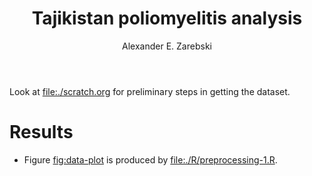#+title: Tajikistan poliomyelitis analysis
#+author: Alexander E. Zarebski

Look at [[file:./scratch.org]] for preliminary steps in getting the
dataset.

* Results

- Figure [[fig:data-plot]] is produced by [[file:./R/preprocessing-1.R]].

#+caption: Time series of the number of cases and sequences in each epidemiological week.
#+name: fig:data-plot
#+attr_org: :width 500px
#+attr_html: :width 400px
[[./out/manuscript/data-plot.png]]
